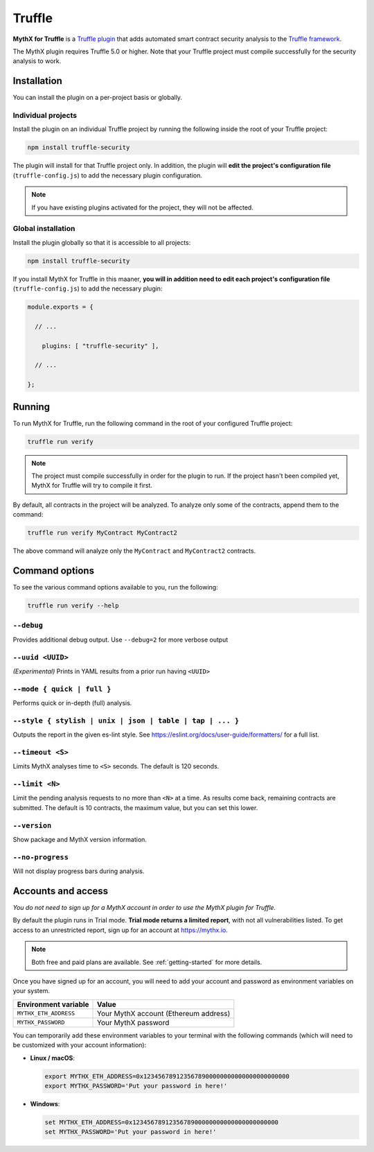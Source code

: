 .. _tooling.truffle:

Truffle
=======

**MythX for Truffle** is a `Truffle plugin <https://truffleframework.com/docs/truffle/getting-started/writing-external-scripts#third-party-plugin-commands>`_ that adds automated smart contract security analysis to the `Truffle framework <https://truffleframework.com>`_.

The MythX plugin requires Truffle 5.0 or higher. Note that your Truffle project must compile
successfully for the security analysis to work.

Installation
------------

You can install the plugin on a per-project basis or globally.

Individual projects
^^^^^^^^^^^^^^^^^^^

Install the plugin on an individual Truffle project by running the following inside the root of your Truffle project:

.. code-block:: console

   npm install truffle-security

The plugin will install for that Truffle project only. In addition, the plugin will **edit the project's configuration file** (``truffle-config.js``) to add the necessary plugin configuration.

.. note:: If you have existing plugins activated for the project, they will not be affected.

Global installation
^^^^^^^^^^^^^^^^^^^

Install the plugin globally so that it is accessible to all projects:

.. code-block:: console

   npm install truffle-security

If you install MythX for Truffle in this maaner, **you will in addition need to edit each project's configuration file** (``truffle-config.js``) to add the necessary plugin:

.. code-block:: javascript

   module.exports = {

     // ... 
 
       plugins: [ "truffle-security" ],
 
     // ... 

   };

Running
-------

To run MythX for Truffle, run the following command in the root of your configured Truffle project:

.. code-block:: console

   truffle run verify

.. note:: The project must compile successfully in order for the plugin to run. If the project hasn't been compiled yet, MythX for Truffle will try to compile it first.

By default, all contracts in the project will be analyzed. To analyze only some of the contracts, append them to the command:

.. code-block:: console

   truffle run verify MyContract MyContract2

The above command will analyze only the ``MyContract`` and ``MyContract2`` contracts.


Command options
---------------

To see the various command options available to you, run the following:

.. code-block:: console

   truffle run verify --help


``--debug``
^^^^^^^^^^^

Provides additional debug output. Use ``--debug=2`` for more verbose output

``--uuid <UUID>``
^^^^^^^^^^^^^^^^^

*(Experimental)* Prints in YAML results from a prior run having ``<UUID>``

``--mode { quick | full }``
^^^^^^^^^^^^^^^^^^^^^^^^^^^

Performs quick or in-depth (full) analysis.

``--style { stylish | unix | json | table | tap | ... }``
^^^^^^^^^^^^^^^^^^^^^^^^^^^^^^^^^^^^^^^^^^^^^^^^^^^^^^^^^

Outputs the report in the given es-lint style. See https://eslint.org/docs/user-guide/formatters/ for a full list.

``--timeout <S>``
^^^^^^^^^^^^^^^^^

Limits MythX analyses time to ``<S>`` seconds. The default is 120 seconds.

``--limit <N>``
^^^^^^^^^^^^^^^

Limit the pending analysis requests to no more than ``<N>`` at a time. As results come back, remaining contracts are submitted. The default is 10 contracts, the maximum value, but you can set this lower.

``--version``
^^^^^^^^^^^^^

Show package and MythX version information.

``--no-progress``
^^^^^^^^^^^^^^^^^

Will not display progress bars during analysis.


Accounts and access
-------------------

*You do not need to sign up for a MythX account in order to use the MythX plugin for Truffle.*

By default the plugin runs in Trial mode. **Trial mode returns a limited report**, with not all vulnerabilities listed. To get access to an unrestricted report, sign up for an account at https://mythx.io.

.. note:: Both free and paid plans are available. See :ref:`getting-started` for more details.

Once you have signed up for an account, you will need to add your account and password as environment variables on your system.

.. list-table::
   :header-rows: 1

   * - Environment variable
     - Value
   * - ``MYTHX_ETH_ADDRESS``
     - Your MythX account (Ethereum address)
   * - ``MYTHX_PASSWORD``
     - Your MythX password

You can temporarily add these environment variables to your terminal with the following commands (which will need to be customized with your account information):

* **Linux / macOS**:

  .. code-block:: console

     export MYTHX_ETH_ADDRESS=0x1234567891235678900000000000000000000000
     export MYTHX_PASSWORD='Put your password in here!'

* **Windows**:

  .. code-block:: console

     set MYTHX_ETH_ADDRESS=0x1234567891235678900000000000000000000000
     set MYTHX_PASSWORD='Put your password in here!'



.. seealso::

  * `MythX for Truffle (npm package) <https://www.npmjs.com/package/truffle-security>`_
  * `MythX for Truffle (GitHub) <https://github.com/consensys/truffle-security>`_
  